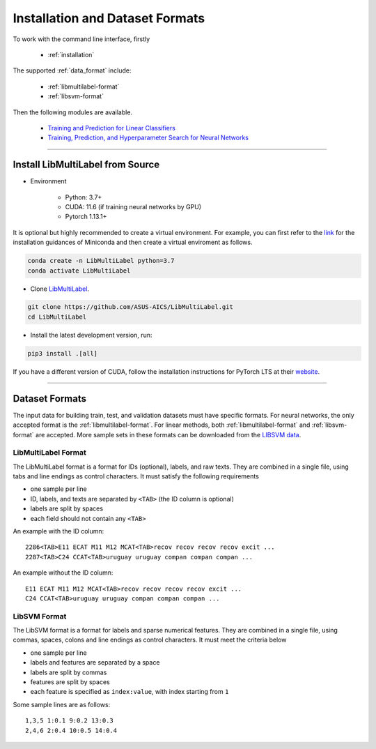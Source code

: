 Installation and Dataset Formats
=============================================

To work with the command line interface, firstly

    - :ref:`installation`

The supported :ref:`data_format` include:

    - :ref:`libmultilabel-format`
    - :ref:`libsvm-format`

Then the following modules are available.

    - `Training and Prediction for Linear Classifiers <linear.html>`_
    - `Training, Prediction, and Hyperparameter Search for Neural Networks <nn.html>`_

-------------------------------------------

.. _installation:

Install LibMultiLabel from Source
^^^^^^^^^^^^^^^^^^^^^^^^^^^^^^^^^

* Environment

    * Python: 3.7+
    * CUDA: 11.6 (if training neural networks by GPU)
    * Pytorch 1.13.1+

It is optional but highly recommended to
create a virtual environment.
For example, you can first refer to the
`link <https://docs.conda.io/en/latest/miniconda.html>`_
for the installation guidances of Miniconda
and then create a virtual enviroment as follows.

.. code-block:: bash

    conda create -n LibMultiLabel python=3.7
    conda activate LibMultiLabel

* Clone `LibMultiLabel <https://github.com/ASUS-AICS/LibMultiLabel>`_.

.. code-block:: bash

    git clone https://github.com/ASUS-AICS/LibMultiLabel.git
    cd LibMultiLabel

* Install the latest development version, run:

.. code-block:: bash

    pip3 install .[all]

If you have a different version of CUDA,
follow the installation instructions for PyTorch LTS at
their `website <https://pytorch.org/>`_.

---------------------------------

.. _data_format:

Dataset Formats
^^^^^^^^^^^^^^^

The input data for building train, test, and validation datasets must have specific formats.
For neural networks, the only accepted format is the
:ref:`libmultilabel-format`. For linear methods,
both :ref:`libmultilabel-format` and
:ref:`libsvm-format` are accepted.
More sample sets in these formats can be downloaded from the
`LIBSVM data <https://www.csie.ntu.edu.tw/~cjlin/libsvmtools/datasets/multilabel.html>`_.

.. _libmultilabel-format:

LibMultiLabel Format
--------------------

The LibMultiLabel format is a format for IDs (optional), labels, and raw texts.
They are combined in a single file, using tabs and line endings as control characters.
It must satisfy the following requirements

- one sample per line
- ID, labels, and texts are separated by ``<TAB>`` (the ID column is optional)
- labels are split by spaces
- each field should not contain any ``<TAB>``

An example with the ID column::

    2286<TAB>E11 ECAT M11 M12 MCAT<TAB>recov recov recov recov excit ...
    2287<TAB>C24 CCAT<TAB>uruguay uruguay compan compan compan ...

An example without the ID column::

    E11 ECAT M11 M12 MCAT<TAB>recov recov recov recov excit ...
    C24 CCAT<TAB>uruguay uruguay compan compan compan ...

.. _libsvm-format:

LibSVM Format
-------------

The LibSVM format is a format for labels and sparse numerical
features. They are combined in a single file,
using commas, spaces, colons and line endings as control characters.
It must meet the criteria below

- one sample per line
- labels and features are separated by a space
- labels are split by commas
- features are split by spaces
- each feature is specified as ``index:value``, with index starting from ``1``

Some sample lines are as follows::

    1,3,5 1:0.1 9:0.2 13:0.3
    2,4,6 2:0.4 10:0.5 14:0.4

